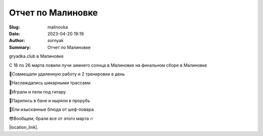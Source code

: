Отчет по Малиновке
######################

:Slug: malinovka
:Date: 2023-04-20 19:19
:Author: sornyak
:Summary: Отчет по Малиновке



gryadka.club в Малиновке

С 18 по 26 марта ловили лучи зимнего солнца в Малиновке на финальном сборе в Малиновке

🔰Совмещали удаленную работу и 2 тренировки в день

🔰Наслаждались шикарными трассами

🔰Играли и пели под гитару

🔰Парились в бане и ныряли в прорубь

🔰Ели изысканные блюда от шеф-повара

😎Вообщем, брали все от этого марта 🔥



.. image:: ../images/malinovka/mal1.jpg


.. image:: ../images/malinovka/mal2.jpg


.. image:: ../images/malinovka/mal3.jpg



|location_link|.

.. |location_link| raw:: html

   <a href="https://www.instagram.com/p/CqSY6raj-EB/" target="_blank">Ваши лайки оставлять тут</a>
